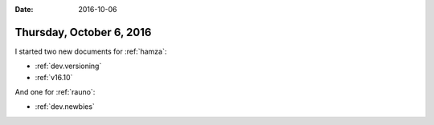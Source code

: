 :date: 2016-10-06

=========================
Thursday, October 6, 2016
=========================

I started two new documents for :ref:`hamza`:

- :ref:`dev.versioning`
- :ref:`v16.10`

And one for :ref:`rauno`:
  
- :ref:`dev.newbies`
